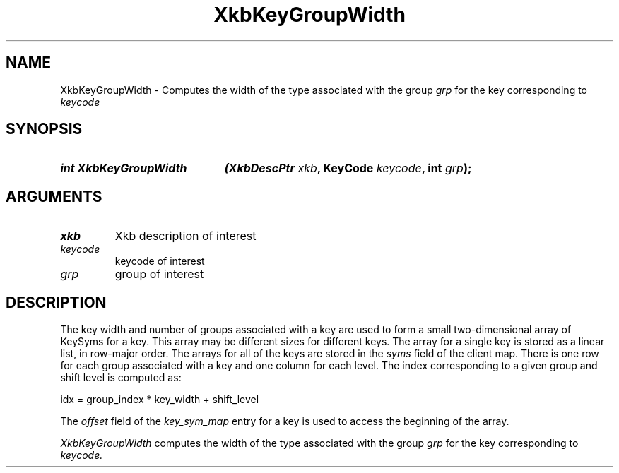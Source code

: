 '\" t
.\" Copyright (c) 1999, Oracle and/or its affiliates.
.\"
.\" Permission is hereby granted, free of charge, to any person obtaining a
.\" copy of this software and associated documentation files (the "Software"),
.\" to deal in the Software without restriction, including without limitation
.\" the rights to use, copy, modify, merge, publish, distribute, sublicense,
.\" and/or sell copies of the Software, and to permit persons to whom the
.\" Software is furnished to do so, subject to the following conditions:
.\"
.\" The above copyright notice and this permission notice (including the next
.\" paragraph) shall be included in all copies or substantial portions of the
.\" Software.
.\"
.\" THE SOFTWARE IS PROVIDED "AS IS", WITHOUT WARRANTY OF ANY KIND, EXPRESS OR
.\" IMPLIED, INCLUDING BUT NOT LIMITED TO THE WARRANTIES OF MERCHANTABILITY,
.\" FITNESS FOR A PARTICULAR PURPOSE AND NONINFRINGEMENT.  IN NO EVENT SHALL
.\" THE AUTHORS OR COPYRIGHT HOLDERS BE LIABLE FOR ANY CLAIM, DAMAGES OR OTHER
.\" LIABILITY, WHETHER IN AN ACTION OF CONTRACT, TORT OR OTHERWISE, ARISING
.\" FROM, OUT OF OR IN CONNECTION WITH THE SOFTWARE OR THE USE OR OTHER
.\" DEALINGS IN THE SOFTWARE.
.\"
.TH XkbKeyGroupWidth __libmansuffix__ __xorgversion__ "XKB FUNCTIONS"
.SH NAME
XkbKeyGroupWidth \-  Computes the width of the type associated with the group
.I grp
for the key corresponding to
.I keycode
.SH SYNOPSIS
.HP
.B int XkbKeyGroupWidth
.BI "(\^XkbDescPtr " "xkb" "\^,"
.BI "KeyCode " "keycode" "\^,"
.BI "int " "grp" "\^);"
.if n .ti +5n
.if t .ti +.5i
.SH ARGUMENTS
.TP
.I xkb
Xkb description of interest
.TP
.I keycode
keycode of interest
.TP
.I grp
group of interest
.SH DESCRIPTION
.LP
The key width and number of groups associated with a key are used to form a
small two-dimensional array of KeySyms for a key. This array may be different
sizes for different keys. The array for a single key is stored as a linear list,
in row-major order. The arrays for all of the keys are stored in the
.I syms
field of the client map. There is one row for each group associated with a key
and one column for each level. The index corresponding to a given group and
shift level is computed as:
.nf

     idx = group_index * key_width + shift_level

.fi
The
.I offset
field of the
.I key_sym_map
entry for a key is used to access the beginning of the array.

.I XkbKeyGroupWidth
computes the width of the type associated with the group
.I grp
for the key corresponding to
.I keycode.
